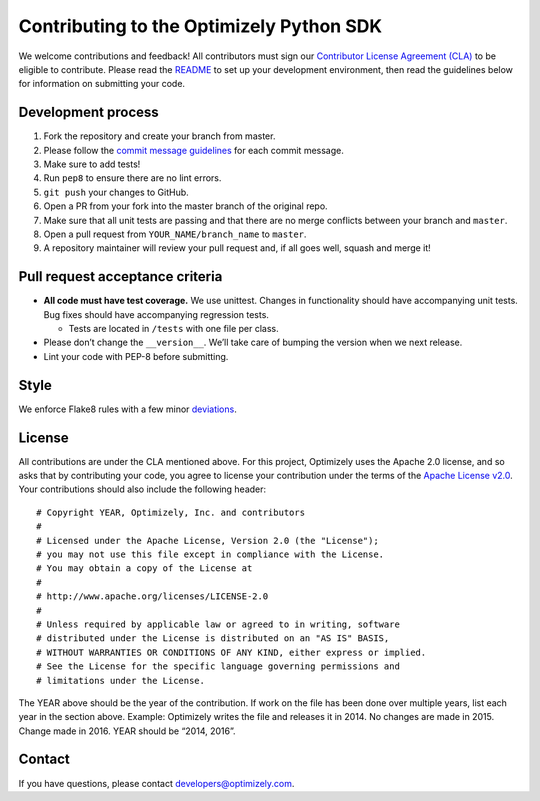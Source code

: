 Contributing to the Optimizely Python SDK
=========================================

We welcome contributions and feedback! All contributors must sign our
`Contributor License Agreement (CLA)`_ to be eligible to contribute.
Please read the `README`_ to set up your development environment, then
read the guidelines below for information on submitting your code.

Development process
-------------------

1. Fork the repository and create your branch from master.
2. Please follow the `commit message guidelines`_ for each commit message.
3. Make sure to add tests!
4. Run ``pep8`` to ensure there are no lint errors.
5. ``git push`` your changes to GitHub.
6. Open a PR from your fork into the master branch of the original repo.
7. Make sure that all unit tests are passing and that there are no merge
   conflicts between your branch and ``master``.
8. Open a pull request from ``YOUR_NAME/branch_name`` to ``master``.
9. A repository maintainer will review your pull request and, if all
   goes well, squash and merge it!

Pull request acceptance criteria
--------------------------------

-  **All code must have test coverage.** We use unittest. Changes in
   functionality should have accompanying unit tests. Bug fixes should
   have accompanying regression tests.

   -  Tests are located in ``/tests`` with one file per class.

-  Please don’t change the ``__version__``. We’ll take care of bumping
   the version when we next release.
-  Lint your code with PEP-8 before submitting.

Style
-----

We enforce Flake8 rules with a few minor `deviations`_.

License
-------

All contributions are under the CLA mentioned above. For this project,
Optimizely uses the Apache 2.0 license, and so asks that by contributing
your code, you agree to license your contribution under the terms of the
`Apache License v2.0`_. Your contributions should also include the
following header:

::

   # Copyright YEAR, Optimizely, Inc. and contributors
   #
   # Licensed under the Apache License, Version 2.0 (the "License");
   # you may not use this file except in compliance with the License.
   # You may obtain a copy of the License at
   #
   # http://www.apache.org/licenses/LICENSE-2.0
   #
   # Unless required by applicable law or agreed to in writing, software
   # distributed under the License is distributed on an "AS IS" BASIS,
   # WITHOUT WARRANTIES OR CONDITIONS OF ANY KIND, either express or implied.
   # See the License for the specific language governing permissions and
   # limitations under the License.

The YEAR above should be the year of the contribution. If work on the
file has been done over multiple years, list each year in the section
above. Example: Optimizely writes the file and releases it in 2014. No
changes are made in 2015. Change made in 2016. YEAR should be “2014,
2016”.

Contact
-------

If you have questions, please contact developers@optimizely.com.

.. _Contributor License Agreement (CLA): https://docs.google.com/a/optimizely.com/forms/d/e/1FAIpQLSf9cbouWptIpMgukAKZZOIAhafvjFCV8hS00XJLWQnWDFtwtA/viewform
.. _README: README.rst
.. _commit message guidelines: https://github.com/angular/angular/blob/master/CONTRIBUTING.md#-commit-message-guidelines
.. _deviations: https://github.com/optimizely/python-sdk/blob/master/tox.ini
.. _Apache License v2.0: http://www.apache.org/licenses/LICENSE-2.0
